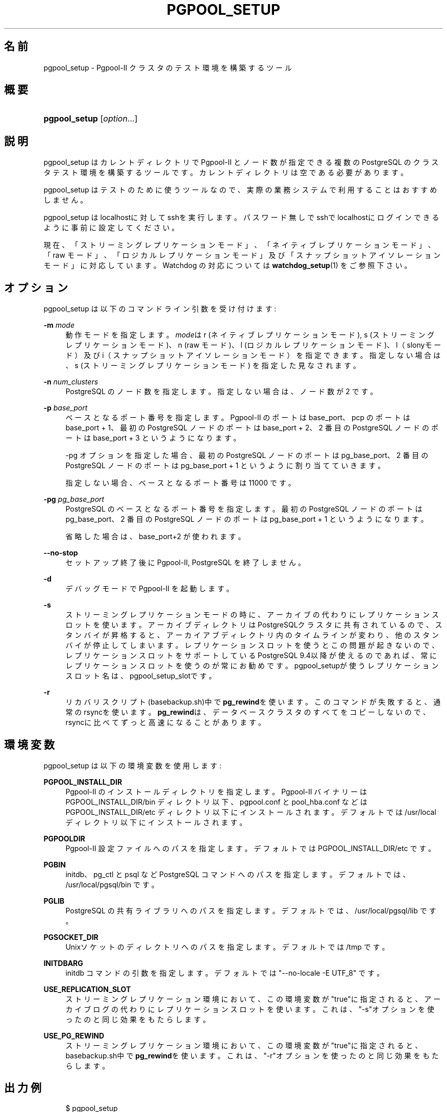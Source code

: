 '\" t
.\"     Title: pgpool_setup
.\"    Author: The Pgpool Global Development Group
.\" Generator: DocBook XSL Stylesheets v1.78.1 <http://docbook.sf.net/>
.\"      Date: 2020
.\"    Manual: Pgpool-II 4.2.2 文書
.\"    Source: Pgpool-II 4.2.2
.\"  Language: Japanese
.\"
.TH "PGPOOL_SETUP" "1" "2020" "Pgpool-II 4.2.2" "Pgpool-II 4.2.2 文書"
.\" -----------------------------------------------------------------
.\" * Define some portability stuff
.\" -----------------------------------------------------------------
.\" ~~~~~~~~~~~~~~~~~~~~~~~~~~~~~~~~~~~~~~~~~~~~~~~~~~~~~~~~~~~~~~~~~
.\" http://bugs.debian.org/507673
.\" http://lists.gnu.org/archive/html/groff/2009-02/msg00013.html
.\" ~~~~~~~~~~~~~~~~~~~~~~~~~~~~~~~~~~~~~~~~~~~~~~~~~~~~~~~~~~~~~~~~~
.ie \n(.g .ds Aq \(aq
.el       .ds Aq '
.\" -----------------------------------------------------------------
.\" * set default formatting
.\" -----------------------------------------------------------------
.\" disable hyphenation
.nh
.\" disable justification (adjust text to left margin only)
.ad l
.\" -----------------------------------------------------------------
.\" * MAIN CONTENT STARTS HERE *
.\" -----------------------------------------------------------------
.SH "名前"
pgpool_setup \- Pgpool\-II クラスタのテスト環境を構築するツール
.SH "概要"
.HP \w'\fBpgpool_setup\fR\ 'u
\fBpgpool_setup\fR [\fIoption\fR...]
.SH "説明"
.PP
pgpool_setup
はカレントディレクトリで
Pgpool\-II
とノード数が指定できる複数の
PostgreSQL
のクラスタテスト環境を構築するツールです。 カレントディレクトリは空である必要があります。
.PP
pgpool_setup
はテストのために使うツールなので、 実際の業務システムで利用することはおすすめしません。
.PP
pgpool_setup
はlocalhostに対してsshを実行します。 パスワード無しでsshでlocalhostにログインできるように事前に設定してください。
.PP
現在、「ストリーミングレプリケーションモード」、「ネイティブレプリケーションモード」、「raw モード」、「ロジカルレプリケーションモード」及び「スナップショットアイソレーションモード」に対応しています。 Watchdog の対応については
\fBwatchdog_setup\fR(1)
をご参照下さい。
.SH "オプション"
.PP
pgpool_setup
は以下のコマンドライン引数を受け付けます:
.PP
\fB\-m \fR\fB\fImode\fR\fR
.RS 4
動作モードを指定します。\fImode\fRは
r
(ネイティブレプリケーションモード),
s
(ストリーミングレプリケーションモード)、n
(raw モード)、l
(ロジカルレプリケーションモード)、l（slonyモード）及びi（スナップショットアイソレーションモード）を指定できます。 指定しない場合は、s
(ストリーミングレプリケーションモード) を指定した見なされます。
.RE
.PP
\fB\-n \fR\fB\fInum_clusters\fR\fR
.RS 4
PostgreSQL のノード数を指定します。指定しない場合は、ノード数が 2 です。
.RE
.PP
\fB\-p \fR\fB\fIbase_port\fR\fR
.RS 4
ベースとなるポート番号を指定します。 Pgpool\-II のポートは base_port、pcp のポートは base_port + 1、 最初の PostgreSQL ノードのポートは base_port + 2、 2 番目の PostgreSQL ノードのポートは base_port + 3 というようになります。
.sp
\-pg オプションを指定した場合、 最初の PostgreSQL ノードのポートは pg_base_port、 2 番目の PostgreSQL ノードのポートは pg_base_port + 1 というように割り当てていきます。
.sp
指定しない場合、ベースとなるポート番号は 11000 です。
.RE
.PP
\fB\-pg \fR\fB\fIpg_base_port\fR\fR
.RS 4
PostgreSQL
のベースとなるポート番号を指定します。 最初の
PostgreSQL
ノードのポートは
pg_base_port、 2 番目の
PostgreSQL
ノードのポートは
pg_base_port
+ 1 というようになります。
.sp
省略した場合は、
base_port+2 が使われます。
.RE
.PP
\fB\-\-no\-stop\fR
.RS 4
セットアップ終了後に
Pgpool\-II, PostgreSQL を終了しません。
.RE
.PP
\fB\-d\fR
.RS 4
デバッグモードで
Pgpool\-II
を起動します。
.RE
.PP
\fB\-s\fR
.RS 4
ストリーミングレプリケーションモードの時に、アーカイブの代わりにレプリケーションスロットを使います。 アーカイブディレクトリはPostgreSQLクラスタに共有されているので、スタンバイが昇格すると、アーカイアブディレクトリ内のタイムラインが変わり、他のスタンバイが停止してしまいます。 レプリケーションスロットを使うとこの問題が起きないので、レプリケーションスロットをサポートしているPostgreSQL
9\&.4以降が使えるのであれば、常にレプリケーションスロットを使うのが常にお勧めです。
pgpool_setupが使うレプリケーションスロット名は、pgpool_setup_slotです。
.RE
.PP
\fB\-r\fR
.RS 4
リカバリスクリプト(basebackup\&.sh)中で\fBpg_rewind\fRを使います。 このコマンドが失敗すると、通常のrsyncを使います。
\fBpg_rewind\fRは、データベースクラスタのすべてをコピーしないので、rsyncに比べてずっと高速になることがあります。
.RE
.SH "環境変数"
.PP
pgpool_setup
は以下の環境変数を使用します:
.PP
\fBPGPOOL_INSTALL_DIR\fR
.RS 4
Pgpool\-II
のインストールディレクトリを指定します。
Pgpool\-II
バイナリーは PGPOOL_INSTALL_DIR/bin ディレクトリ以下、
pgpool\&.conf
と
pool_hba\&.conf
などは PGPOOL_INSTALL_DIR/etc ディレクトリ以下にインストールされます。 デフォルトでは /usr/local ディレクトリ以下にインストールされます。
.RE
.PP
\fBPGPOOLDIR\fR
.RS 4
Pgpool\-II
設定ファイルへのパスを指定します。 デフォルトでは PGPOOL_INSTALL_DIR/etc です。
.RE
.PP
\fBPGBIN\fR
.RS 4
initdb、pg_ctl と psql など
PostgreSQL
コマンドへのパスを指定します。 デフォルトでは、/usr/local/pgsql/bin です。
.RE
.PP
\fBPGLIB\fR
.RS 4
PostgreSQL
の共有ライブラリへのパスを指定します。 デフォルトでは、/usr/local/pgsql/lib です。
.RE
.PP
\fBPGSOCKET_DIR\fR
.RS 4
Unixソケットのディレクトリへのパスを指定します。 デフォルトでは /tmp です。
.RE
.PP
\fBINITDBARG\fR
.RS 4
initdb コマンドの引数を指定します。 デフォルトでは "\-\-no\-locale \-E UTF_8" です。
.RE
.PP
\fBUSE_REPLICATION_SLOT\fR
.RS 4
ストリーミングレプリケーション環境において、この環境変数が"true"に指定されると、アーカイブログの代わりにレプリケーションスロットを使います。 これは、"\-s"オプションを使ったのと同じ効果をもたらします。
.RE
.PP
\fBUSE_PG_REWIND\fR
.RS 4
ストリーミングレプリケーション環境において、この環境変数が"true"に指定されると、basebackup\&.sh中で\fBpg_rewind\fRを使います。 これは、"\-r"オプションを使ったのと同じ効果をもたらします。
.RE
.SH "出力例"
.PP
.if n \{\
.RS 4
.\}
.nf
$ pgpool_setup 
PostgreSQL major version: 124
Starting set up in streaming replication mode
creating startall and shutdownall
creating failover script
creating database cluster /tmp/test/data0\&.\&.\&.done\&.
update postgresql\&.conf
creating pgpool_remote_start
creating basebackup\&.sh
creating recovery\&.conf
creating database cluster /tmp/test/data1\&.\&.\&.done\&.
update postgresql\&.conf
creating pgpool_remote_start
creating basebackup\&.sh
creating recovery\&.conf
temporarily start data0 cluster to create extensions
temporarily start pgpool\-II to create standby nodes
 node_id | hostname | port  | status | lb_weight |  role   | select_cnt | load_balance_node | replication_delay | replication_state | replication_sync_state | last_status_change  
\-\-\-\-\-\-\-\-\-+\-\-\-\-\-\-\-\-\-\-+\-\-\-\-\-\-\-+\-\-\-\-\-\-\-\-+\-\-\-\-\-\-\-\-\-\-\-+\-\-\-\-\-\-\-\-\-+\-\-\-\-\-\-\-\-\-\-\-\-+\-\-\-\-\-\-\-\-\-\-\-\-\-\-\-\-\-\-\-+\-\-\-\-\-\-\-\-\-\-\-\-\-\-\-\-\-\-\-+\-\-\-\-\-\-\-\-\-\-\-\-\-\-\-\-\-\-\-+\-\-\-\-\-\-\-\-\-\-\-\-\-\-\-\-\-\-\-\-\-\-\-\-+\-\-\-\-\-\-\-\-\-\-\-\-\-\-\-\-\-\-\-\-\-
 0       | /tmp     | 11002 | up     | 0\&.500000  | primary | 0          | true              | 0                 |                   |                        | 2020\-08\-18 13:50:19
 1       | /tmp     | 11003 | down   | 0\&.500000  | standby | 0          | false             | 0                 |                   |                        | 2020\-08\-18 13:50:18
(2 rows)

recovery node 1\&.\&.\&.pcp_recovery_node \-\- Command Successful
done\&.
creating follow primary script
 node_id | hostname | port  | status | lb_weight |  role   | select_cnt | load_balance_node | replication_delay | replication_state | replication_sync_state | last_status_change  
\-\-\-\-\-\-\-\-\-+\-\-\-\-\-\-\-\-\-\-+\-\-\-\-\-\-\-+\-\-\-\-\-\-\-\-+\-\-\-\-\-\-\-\-\-\-\-+\-\-\-\-\-\-\-\-\-+\-\-\-\-\-\-\-\-\-\-\-\-+\-\-\-\-\-\-\-\-\-\-\-\-\-\-\-\-\-\-\-+\-\-\-\-\-\-\-\-\-\-\-\-\-\-\-\-\-\-\-+\-\-\-\-\-\-\-\-\-\-\-\-\-\-\-\-\-\-\-+\-\-\-\-\-\-\-\-\-\-\-\-\-\-\-\-\-\-\-\-\-\-\-\-+\-\-\-\-\-\-\-\-\-\-\-\-\-\-\-\-\-\-\-\-\-
 0       | /tmp     | 11002 | up     | 0\&.500000  | primary | 0          | true              | 0                 |                   |                        | 2020\-08\-18 13:50:19
 1       | /tmp     | 11003 | up     | 0\&.500000  | standby | 0          | false             | 0                 |                   |                        | 2020\-08\-18 13:50:23
(2 rows)

shutdown all

pgpool\-II setting for streaming replication mode is done\&.
To start the whole system, use /tmp/test/startall\&.
To shutdown the whole system, use /tmp/test/shutdownall\&.
pcp command user name is "t\-ishii", password is "t\-ishii"\&.
Each PostgreSQL, pgpool\-II and pcp port is as follows:
#1 port is 11002
#2 port is 11003
pgpool port is 11000
pcp port is 11001
The info above is in README\&.port\&.
t\-ishii$ \&./startall 
waiting for server to start\&.\&.\&.\&.5744 2020\-08\-18 13:50:27 JST LOG:  starting PostgreSQL 12\&.4 on x86_64\-pc\-linux\-gnu, compiled by gcc (Ubuntu 7\&.5\&.0\-3ubuntu1~18\&.04) 7\&.5\&.0, 64\-bit
5744 2020\-08\-18 13:50:27 JST LOG:  listening on IPv4 address "0\&.0\&.0\&.0", port 11002
5744 2020\-08\-18 13:50:27 JST LOG:  listening on IPv6 address "::", port 11002
5744 2020\-08\-18 13:50:27 JST LOG:  listening on Unix socket "/tmp/\&.s\&.PGSQL\&.11002"
5744 2020\-08\-18 13:50:27 JST LOG:  redirecting log output to logging collector process
5744 2020\-08\-18 13:50:27 JST HINT:  Future log output will appear in directory "log"\&.
 done
server started
waiting for server to start\&.\&.\&.\&.5757 2020\-08\-18 13:50:27 JST LOG:  starting PostgreSQL 12\&.4 on x86_64\-pc\-linux\-gnu, compiled by gcc (Ubuntu 7\&.5\&.0\-3ubuntu1~18\&.04) 7\&.5\&.0, 64\-bit
5757 2020\-08\-18 13:50:27 JST LOG:  listening on IPv4 address "0\&.0\&.0\&.0", port 11003
5757 2020\-08\-18 13:50:27 JST LOG:  listening on IPv6 address "::", port 11003
5757 2020\-08\-18 13:50:27 JST LOG:  listening on Unix socket "/tmp/\&.s\&.PGSQL\&.11003"
5757 2020\-08\-18 13:50:27 JST LOG:  redirecting log output to logging collector process
5757 2020\-08\-18 13:50:27 JST HINT:  Future log output will appear in directory "log"\&.
 done
server started
t\-ishii$ psql \-p 11000 test
psql (12\&.4)
Type "help" for help\&.

test=# show pool_nodes;
 node_id | hostname | port  | status | lb_weight |  role   | select_cnt | load_balance_node | replication_delay | replication_state | replication_sync_state | last_status_change  
\-\-\-\-\-\-\-\-\-+\-\-\-\-\-\-\-\-\-\-+\-\-\-\-\-\-\-+\-\-\-\-\-\-\-\-+\-\-\-\-\-\-\-\-\-\-\-+\-\-\-\-\-\-\-\-\-+\-\-\-\-\-\-\-\-\-\-\-\-+\-\-\-\-\-\-\-\-\-\-\-\-\-\-\-\-\-\-\-+\-\-\-\-\-\-\-\-\-\-\-\-\-\-\-\-\-\-\-+\-\-\-\-\-\-\-\-\-\-\-\-\-\-\-\-\-\-\-+\-\-\-\-\-\-\-\-\-\-\-\-\-\-\-\-\-\-\-\-\-\-\-\-+\-\-\-\-\-\-\-\-\-\-\-\-\-\-\-\-\-\-\-\-\-
 0       | /tmp     | 11002 | up     | 0\&.500000  | primary | 0          | true              | 0                 |                   |                        | 2020\-08\-18 13:50:32
 1       | /tmp     | 11003 | up     | 0\&.500000  | standby | 0          | false             | 0                 | streaming         | async                  | 2020\-08\-18 13:50:32
(2 rows)

   
.fi
.if n \{\
.RE
.\}
.sp

